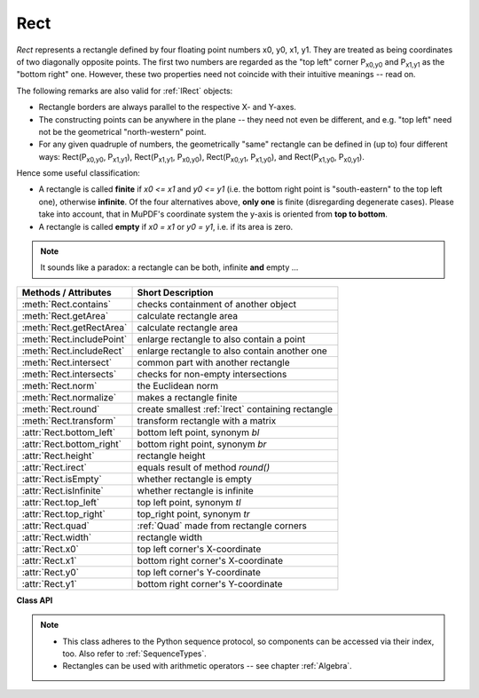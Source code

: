 .. _Rect:

==========
Rect
==========

*Rect* represents a rectangle defined by four floating point numbers x0, y0, x1, y1. They are treated as being coordinates of two diagonally opposite points. The first two numbers are regarded as the "top left" corner P\ :sub:`x0,y0` and P\ :sub:`x1,y1` as the "bottom right" one. However, these two properties need not coincide with their intuitive meanings -- read on.

The following remarks are also valid for :ref:`IRect` objects:

* Rectangle borders are always parallel to the respective X- and Y-axes.
* The constructing points can be anywhere in the plane -- they need not even be different, and e.g. "top left" need not be the geometrical "north-western" point.
* For any given quadruple of numbers, the geometrically "same" rectangle can be defined in (up to) four different ways: Rect(P\ :sub:`x0,y0`, P\ :sub:`x1,y1`\ ), Rect(P\ :sub:`x1,y1`, P\ :sub:`x0,y0`\ ), Rect(P\ :sub:`x0,y1`, P\ :sub:`x1,y0`\ ), and Rect(P\ :sub:`x1,y0`, P\ :sub:`x0,y1`\ ).

Hence some useful classification:

* A rectangle is called **finite** if *x0 <= x1* and *y0 <= y1* (i.e. the bottom right point is "south-eastern" to the top left one), otherwise **infinite**. Of the four alternatives above, **only one** is finite (disregarding degenerate cases). Please take into account, that in MuPDF's coordinate system the y-axis is oriented from **top to bottom**.

* A rectangle is called **empty** if *x0 = x1* or *y0 = y1*, i.e. if its area is zero.

.. note:: It sounds like a paradox: a rectangle can be both, infinite **and** empty ...

============================= =======================================================
**Methods / Attributes**      **Short Description**
============================= =======================================================
:meth:`Rect.contains`         checks containment of another object
:meth:`Rect.getArea`          calculate rectangle area
:meth:`Rect.getRectArea`      calculate rectangle area
:meth:`Rect.includePoint`     enlarge rectangle to also contain a point
:meth:`Rect.includeRect`      enlarge rectangle to also contain another one
:meth:`Rect.intersect`        common part with another rectangle
:meth:`Rect.intersects`       checks for non-empty intersections
:meth:`Rect.norm`             the Euclidean norm
:meth:`Rect.normalize`        makes a rectangle finite
:meth:`Rect.round`            create smallest :ref:`Irect` containing rectangle
:meth:`Rect.transform`        transform rectangle with a matrix
:attr:`Rect.bottom_left`      bottom left point, synonym *bl*
:attr:`Rect.bottom_right`     bottom right point, synonym *br*
:attr:`Rect.height`           rectangle height
:attr:`Rect.irect`            equals result of method *round()*
:attr:`Rect.isEmpty`          whether rectangle is empty
:attr:`Rect.isInfinite`       whether rectangle is infinite
:attr:`Rect.top_left`         top left point, synonym *tl*
:attr:`Rect.top_right`        top_right point, synonym *tr*
:attr:`Rect.quad`             :ref:`Quad` made from rectangle corners
:attr:`Rect.width`            rectangle width
:attr:`Rect.x0`               top left corner's X-coordinate
:attr:`Rect.x1`               bottom right corner's X-coordinate
:attr:`Rect.y0`               top left corner's Y-coordinate
:attr:`Rect.y1`               bottom right corner's Y-coordinate
============================= =======================================================

**Class API**

.. class:: Rect

   .. method:: __init__(self)

   .. method:: __init__(self, x0, y0, x1, y1)

   .. method:: __init__(self, top_left, bottom_right)

   .. method:: __init__(self, top_left, x1, y1)

   .. method:: __init__(self, x0, y0, bottom_right)

   .. method:: __init__(self, rect)

   .. method:: __init__(self, sequence)

      Overloaded constructors: *top_left*, *bottom_right* stand for :data:`point_like` objects, "sequence" is a Python sequence type of 4 numbers (see :ref:`SequenceTypes`), "rect" means another :data:`rect_like`, while the other parameters mean coordinates.

      If "rect" is specified, the constructor creates a **new copy** of it.

      Without parameters, the empty rectangle *Rect(0.0, 0.0, 0.0, 0.0)* is created.

   .. method:: round()

      Creates the smallest containing :ref:`IRect`, This is **not** the same as simply rounding the rectangle's edges: The top left corner is rounded upwards and left while the bottom right corner is rounded downwards and to the right.

      >>> fitz.Rect(0.5, -0.01, 123.88, 455.123456).round()
      IRect(0, -1, 124, 456)

      1. If the rectangle is **infinite**, the "normalized" (finite) version of it will be taken. The result of this method is always a finite *IRect*.
      2. If the rectangle is **empty**, the result is also empty.
      3. **Possible paradox:** The result may be empty, **even if** the rectangle is **not** empty! In such cases, the result obviously does **not** contain the rectangle. This is because MuPDF's algorithm allows for a small tolerance (1e-3). Example:

      >>> r = fitz.Rect(100, 100, 200, 100.001)
      >>> r.isEmpty  # rect is NOT empty
      False
      >>> r.round()  # but its irect IS empty!
      fitz.IRect(100, 100, 200, 100)
      >>> r.round().isEmpty
      True

      :rtype: :ref:`IRect`

   .. method:: transform(m)

      Transforms the rectangle with a matrix and **replaces the original**. If the rectangle is empty or infinite, this is a no-operation.

      :arg m: The matrix for the transformation.
      :type m: :ref:`Matrix`

      :rtype: *Rect*
      :returns: the smallest rectangle that contains the transformed original.

   .. method:: intersect(r)

      The intersection (common rectangular area) of the current rectangle and *r* is calculated and **replaces the current** rectangle. If either rectangle is empty, the result is also empty. If *r* is infinite, this is a no-operation.

      :arg r: Second rectangle
      :type r: :ref:`Rect`

   .. method:: includeRect(r)

      The smallest rectangle containing the current one and *r* is calculated and **replaces the current** one. If either rectangle is infinite, the result is also infinite. If one is empty, the other one will be taken as the result.

      :arg r: Second rectangle
      :type r: :ref:`Rect`

   .. method:: includePoint(p)

      The smallest rectangle containing the current one and point *p* is calculated and **replaces the current** one. **Infinite rectangles remain unchanged.** To create a rectangle containing a series of points, start with (the empty) *fitz.Rect(p1, p1)* and successively perform *includePoint* operations for the other points.

      :arg p: Point to include.
      :type p: :ref:`Point`

   .. method:: getRectArea([unit])

   .. method:: getArea([unit])

      Calculate the area of the rectangle and, with no parameter, equals *abs(rect)*. Like an empty rectangle, the area of an infinite rectangle is also zero. So, at least one of *fitz.Rect(p1, p2)* and *fitz.Rect(p2, p1)* has a zero area.

      :arg str unit: Specify required unit: respective squares of *px* (pixels, default), *in* (inches), *cm* (centimeters), or *mm* (millimeters).
      :rtype: float

   .. method:: contains(x)

      Checks whether *x* is contained in the rectangle. It may be an *IRect*, *Rect*, *Point* or number. If *x* is an empty rectangle, this is always true. If the rectangle is empty this is always *False* for all non-empty rectangles and for all points. If *x* is a number, it will be checked against the four components. *x in rect* and *rect.contains(x)* are equivalent.

      :arg x: the object to check.
      :type x: :ref:`IRect` or :ref:`Rect` or :ref:`Point` or number

      :rtype: bool

   .. method:: intersects(r)

      Checks whether the rectangle and a :data:`rect_like` "r" contain a common non-empty :ref:`Rect`. This will always be *False* if either is infinite or empty.

      :arg rect_like r: the rectangle to check.

      :rtype: bool

   .. method:: norm()

      *(New in version 1.16.0)*
      
      Return the Euclidean norm of the rectangle treated as a vector of four numbers.

   .. method:: normalize()

      **Replace** the rectangle with its finite version. This is done by shuffling the rectangle corners. After completion of this method, the bottom right corner will indeed be south-eastern to the top left one.

   .. attribute:: irect

      Equals result of method *round()*.

   .. attribute:: top_left

   .. attribute:: tl

      Equals *Point(x0, y0)*.

      :type: :ref:`Point`

   .. attribute:: top_right

   .. attribute:: tr

      Equals *Point(x1, y0)*.

      :type: :ref:`Point`

   .. attribute:: bottom_left

   .. attribute:: bl

      Equals *Point(x0, y1)*.

      :type: :ref:`Point`

   .. attribute:: bottom_right

   .. attribute:: br

      Equals *Point(x1, y1)*.

      :type: :ref:`Point`

   .. attribute:: quad

      The quadrilateral *Quad(rect.tl, rect.tr, rect.bl, rect.br)*.

      :type: :ref:`Quad`

   .. attribute:: width

      Width of the rectangle. Equals *abs(x1 - x0)*.

      :rtype: float

   .. attribute:: height

      Height of the rectangle. Equals *abs(y1 - y0)*.

      :rtype: float

   .. attribute:: x0

      X-coordinate of the left corners.

      :type: float

   .. attribute:: y0

      Y-coordinate of the top corners.

      :type: float

   .. attribute:: x1

      X-coordinate of the right corners.

      :type: float

   .. attribute:: y1

      Y-coordinate of the bottom corners.

      :type: float

   .. attribute:: isInfinite

      *True* if rectangle is infinite, *False* otherwise.

      :type: bool

   .. attribute:: isEmpty

      *True* if rectangle is empty, *False* otherwise.

      :type: bool

.. note::

   * This class adheres to the Python sequence protocol, so components can be accessed via their index, too. Also refer to :ref:`SequenceTypes`.
   * Rectangles can be used with arithmetic operators -- see chapter :ref:`Algebra`.

